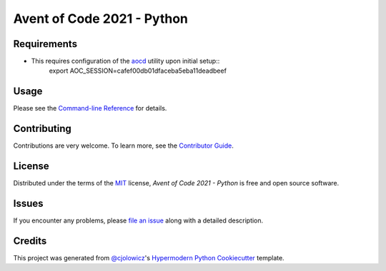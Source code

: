 Avent of Code 2021 - Python
===========================

|License| |Tests| |Codecov| |pre-commit| |Black| |MyMachine|

.. |MyMachine| image:: https://cdn.jsdelivr.net/gh/nikku/works-on-my-machine@v0.2.0/badge.svg
   :target: https://github.com/nikku/works-on-my-machine
   :alt: Works on my Machine!
.. |License| image:: https://img.shields.io/badge/License-MIT-yellow.svg
   :target: https://opensource.org/licenses/MIT
   :alt: License: MIT
.. |Tests| image:: https://github.com/Erik-vdg/adventofcode-2021-python/workflows/Tests/badge.svg
   :target: https://github.com/Erik-vdg/adventofcode-2021-python/actions?workflow=Tests
   :alt: Tests
.. |Codecov| image:: https://codecov.io/gh/Erik-vdg/adventofcode-2021-python/branch/main/graph/badge.svg
   :target: https://app.codecov.io/gh/Erik-vdg/adventofcode-2021-python
   :alt: Codecov
.. |pre-commit| image:: https://img.shields.io/badge/pre--commit-enabled-brightgreen?logo=pre-commit&logoColor=white
   :target: https://github.com/pre-commit/pre-commit
   :alt: pre-commit
.. |Black| image:: https://img.shields.io/badge/code%20style-black-000000.svg
   :target: https://github.com/psf/black
   :alt: Black


Requirements
------------

* This requires configuration of the `aocd`_ utility upon initial setup::
   export AOC_SESSION=cafef00db01dfaceba5eba11deadbeef



Usage
-----

Please see the `Command-line Reference <Usage_>`_ for details.


Contributing
------------

Contributions are very welcome.
To learn more, see the `Contributor Guide`_.


License
-------

Distributed under the terms of the MIT_ license,
*Avent of Code 2021 - Python* is free and open source software.


Issues
------

If you encounter any problems,
please `file an issue`_ along with a detailed description.


Credits
-------

This project was generated from `@cjolowicz`_'s `Hypermodern Python Cookiecutter`_ template.


.. _@cjolowicz: https://github.com/cjolowicz
.. _Cookiecutter: https://github.com/audreyr/cookiecutter
.. _MIT: http://opensource.org/licenses/MIT
.. _PyPI: https://pypi.org/
.. _Hypermodern Python Cookiecutter: https://github.com/cjolowicz/cookiecutter-hypermodern-python
.. _file an issue: https://github.com/Erik-vdg/aoc2021-python/issues
.. _pip: https://pip.pypa.io/
.. github-only
.. _Contributor Guide: CONTRIBUTING.rst
.. _Usage: https://aoc2021-python.readthedocs.io/en/latest/usage.html
.. _aocd: https://github.com/wimglenn/advent-of-code-data
